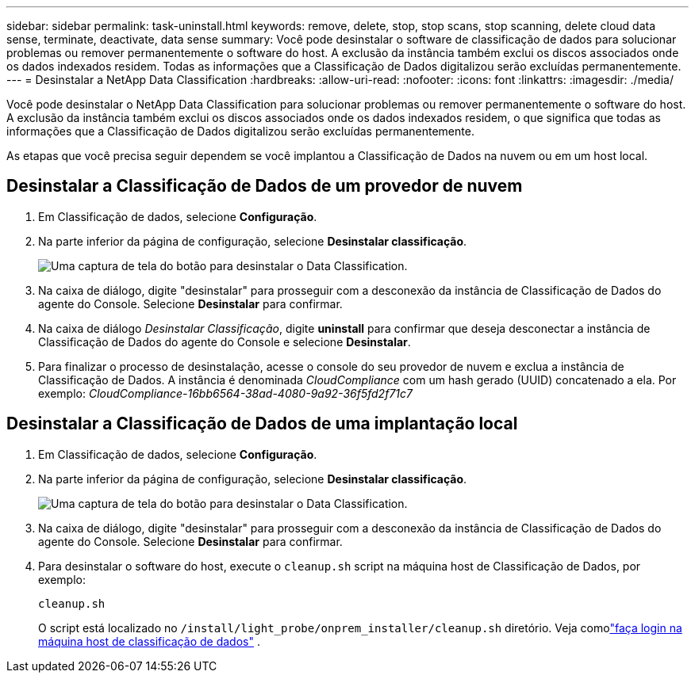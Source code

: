 ---
sidebar: sidebar 
permalink: task-uninstall.html 
keywords: remove, delete, stop, stop scans, stop scanning, delete cloud data sense, terminate, deactivate, data sense 
summary: Você pode desinstalar o software de classificação de dados para solucionar problemas ou remover permanentemente o software do host.  A exclusão da instância também exclui os discos associados onde os dados indexados residem.  Todas as informações que a Classificação de Dados digitalizou serão excluídas permanentemente. 
---
= Desinstalar a NetApp Data Classification
:hardbreaks:
:allow-uri-read: 
:nofooter: 
:icons: font
:linkattrs: 
:imagesdir: ./media/


[role="lead"]
Você pode desinstalar o NetApp Data Classification para solucionar problemas ou remover permanentemente o software do host.  A exclusão da instância também exclui os discos associados onde os dados indexados residem, o que significa que todas as informações que a Classificação de Dados digitalizou serão excluídas permanentemente.

As etapas que você precisa seguir dependem se você implantou a Classificação de Dados na nuvem ou em um host local.



== Desinstalar a Classificação de Dados de um provedor de nuvem

. Em Classificação de dados, selecione **Configuração**.
. Na parte inferior da página de configuração, selecione **Desinstalar classificação**.
+
image:screenshot-uninstall.png["Uma captura de tela do botão para desinstalar o Data Classification."]

. Na caixa de diálogo, digite "desinstalar" para prosseguir com a desconexão da instância de Classificação de Dados do agente do Console.  Selecione **Desinstalar** para confirmar.
. Na caixa de diálogo _Desinstalar Classificação_, digite *uninstall* para confirmar que deseja desconectar a instância de Classificação de Dados do agente do Console e selecione *Desinstalar*.
. Para finalizar o processo de desinstalação, acesse o console do seu provedor de nuvem e exclua a instância de Classificação de Dados.  A instância é denominada _CloudCompliance_ com um hash gerado (UUID) concatenado a ela.  Por exemplo: _CloudCompliance-16bb6564-38ad-4080-9a92-36f5fd2f71c7_




== Desinstalar a Classificação de Dados de uma implantação local

. Em Classificação de dados, selecione **Configuração**.
. Na parte inferior da página de configuração, selecione **Desinstalar classificação**.
+
image:screenshot-uninstall.png["Uma captura de tela do botão para desinstalar o Data Classification."]

. Na caixa de diálogo, digite "desinstalar" para prosseguir com a desconexão da instância de Classificação de Dados do agente do Console.  Selecione **Desinstalar** para confirmar.
. Para desinstalar o software do host, execute o `cleanup.sh` script na máquina host de Classificação de Dados, por exemplo:
+
[source, cli]
----
cleanup.sh
----
+
O script está localizado no `/install/light_probe/onprem_installer/cleanup.sh` diretório. Veja comolink:reference-log-in-to-instance.html["faça login na máquina host de classificação de dados"] .


